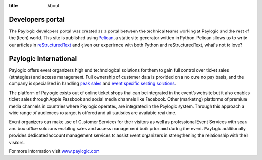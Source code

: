 :title: About

Developers portal
#################

The Paylogic developers portal was created as a portal between the technical
teams working at Paylogic and the rest of the (tech) world. This site is
published using Pelican_, a static site generator written in Python. Pelican
allows us to write our articles in reStructuredText_ and given our experience
with both Python and reStructuredText, what's not to love?

Paylogic International
######################

Paylogic offers event organizers high end technological solutions for them to
gain full control over ticket sales (strategies) and access management. Full
ownership of customer data is provided on a no cure no pay basis, and the
company is specialized in handling `peak sales`_ and `event specific seating
solutions`_.

The platform of Paylogic exists out of online ticket shops that can be
integrated in the event’s website but it also enables ticket sales through
Apple Passbook and social media channels like Facebook. Other (marketing)
platforms of premium media channels in countries where Paylogic operates, are
integrated in the Paylogic system. Through this approach a wide range of
audiences to target is offered and all statistics are available real time.

Event organizers can make use of Customer Services for their visitors as well
as professional Event Services with scan and box office solutions enabling
sales and access management both prior and during the event. Paylogic
additionally provides dedicated account management services to assist event
organizers in strengthening the relationship with their visitors.

For more information visit www.paylogic.com_

.. External references:
.. _event specific seating solutions: http://www.paylogic.com/en/unique-solutions/seating-solutions/
.. _peak sales: http://www.paylogic.com/en/unique-solutions/peak-sales-solution/
.. _Pelican: http://docs.getpelican.com/en/3.2/getting_started.html
.. _reStructuredText: http://docutils.sourceforge.net/rst.html
.. _www.paylogic.com: http://www.paylogic.com/

